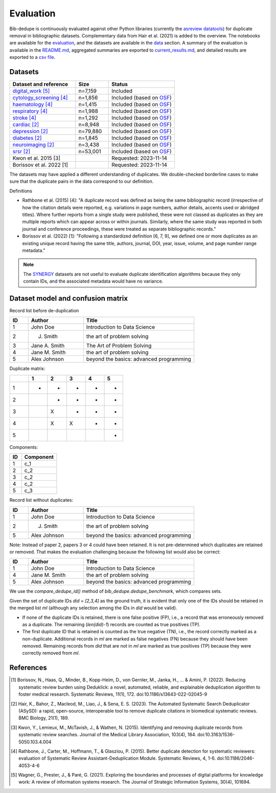 Evaluation
====================================

Bib-dedupe is continuously evaluated against other Python libraries (currently the `asreview datatools <https://github.com/asreview/asreview-datatools>`_) for duplicate removal in bibliographic datasets.
Complementary data from Hair et al. (2021) is added to the overview.
The notebooks are available for the `evaluation <https://github.com/CoLRev-Environment/bib-dedupe/tree/main/notebooks/evaluation.ipynb>`_, and the datasets are available in the `data <data>`_ section.
A summary of the evaluation is available in the `README.md <https://github.com/CoLRev-Environment/bib-dedupe/tree/main/notebooks/README.md>`_, aggregated summaries are exported to `current_results.md <https://github.com/CoLRev-Environment/bib-dedupe/tree/main/output/current_results.md>`_, and detailed results are exported to a `csv file <https://github.com/CoLRev-Environment/bib-dedupe/tree/main/output/evaluation.csv>`_.

.. image:: _static/evaluation_total.png
   :alt: Evaluation

Datasets
-------------------

.. list-table::
   :header-rows: 1
   :widths: 40 20 40

   * - Dataset and reference
     - Size
     - Status
   * - `digital_work [5] <https://github.com/CoLRev-Environment/bib-dedupe/tree/main/data/digital_work>`_
     - n=7,159
     - Included
   * - `cytology_screening [4] <https://github.com/CoLRev-Environment/bib-dedupe/tree/main/data/cytology_screening>`_
     - n=1,856
     - Included (based on `OSF <https://osf.io/dyvnj/>`_)
   * - `haematology [4] <https://github.com/CoLRev-Environment/bib-dedupe/tree/main/data/haematology>`_
     - n=1,415
     - Included (based on `OSF <https://osf.io/dyvnj/>`_)
   * - `respiratory [4] <https://github.com/CoLRev-Environment/bib-dedupe/tree/main/data/respiratory>`_
     - n=1,988
     - Included (based on `OSF <https://osf.io/dyvnj/>`_)
   * - `stroke [4] <https://github.com/CoLRev-Environment/bib-dedupe/tree/main/data/stroke>`_
     - n=1,292
     - Included (based on `OSF <https://osf.io/dyvnj/>`_)
   * - `cardiac [2] <https://github.com/CoLRev-Environment/bib-dedupe/tree/main/data/cardiac>`_
     - n=8,948
     - Included (based on `OSF <https://osf.io/c9evs/>`_)
   * - `depression [2] <https://github.com/CoLRev-Environment/bib-dedupe/tree/main/data/depression>`_
     - n=79,880
     - Included (based on `OSF <https://osf.io/c9evs/>`_)
   * - `diabetes [2] <https://github.com/CoLRev-Environment/bib-dedupe/tree/main/data/diabetes>`_
     - n=1,845
     - Included (based on `OSF <https://osf.io/c9evs/>`_)
   * - `neuroimaging [2] <https://github.com/CoLRev-Environment/bib-dedupe/tree/main/data/neuroimaging>`_
     - n=3,438
     - Included (based on `OSF <https://osf.io/c9evs/>`_)
   * - `srsr [2] <https://github.com/CoLRev-Environment/bib-dedupe/tree/main/data/srsr>`_
     - n=53,001
     - Included (based on `OSF <https://osf.io/c9evs/>`_)
   * - Kwon et al. 2015 [3]
     - 
     - Requested: 2023-11-14
   * - Borissov et al. 2022 [1]
     - 
     - Requested: 2023-11-14

The datasets may have applied a different understanding of duplicates. We double-checked borderline cases to make sure that the duplicate pairs in the data correspond to our definition.

Definitions

- Rathbone et al. (2015) [4]: "A duplicate record was defined as being the same bibliographic record (irrespective of how the citation details were reported, e.g. variations in page numbers, author details, accents used or abridged titles). Where further reports from a single study were published, these were not classed as duplicates as they are multiple reports which can appear across or within journals. Similarly, where the same study was reported in both journal and conference proceedings, these were treated as separate bibliographic records."

- Borissov et al. (2022) [1]: "Following a standardized definition [6, 7, 9], we defined one or more duplicates as an existing unique record having the same title, authors, journal, DOI, year, issue, volume, and page number range metadata."

.. note::
   The `SYNERGY <https://github.com/asreview/synergy-dataset>`_ datasets are not useful to evaluate duplicate identification algorithms because they only contain IDs, and the associated metadata would have no variance.

Dataset model and confusion matrix
----------------------------------

Record list before de-duplication

.. list-table::
   :header-rows: 1
   :widths: 10 30 60

   * - ID
     - Author
     - Title
   * - 1
     - John Doe
     - Introduction to Data Science
   * - 2
     - J. Smith
     - the art of problem solving
   * - 3
     - Jane A. Smith
     - The Art of Problem Solving
   * - 4
     - Jane M. Smith
     - the art of problem solving
   * - 5
     - Alex Johnson
     - beyond the basics: advanced programming

Duplicate matrix:

.. csv-table::
   :header: "", "1", "2", "3", "4", "5"
   :widths: 5, 5, 5, 5, 5, 5

   "1", "-", "-", "-", "-", "-"
   "2", "", "-", "-", "-", "-"
   "3", "", "X", "-", "-", "-"
   "4", "", "X", "X", "-", "-"
   "5", "", "", "", "", "-"

Components:

.. list-table::
   :header-rows: 1
   :widths: 10 30

   * - ID
     - Component
   * - 1
     - c_1
   * - 2
     - c_2
   * - 3
     - c_2
   * - 4
     - c_2
   * - 5
     - c_3

Record list without duplicates:

.. list-table::
   :header-rows: 1
   :widths: 10 30 60

   * - ID
     - Author
     - Title
   * - 1
     - John Doe
     - Introduction to Data Science
   * - 2
     - J. Smith
     - the art of problem solving
   * - 5
     - Alex Johnson
     - beyond the basics: advanced programming

Note: Instead of paper 2, papers 3 or 4 could have been retained. It is not pre-determined which duplicates are retained or removed.
That makes the evaluation challenging because the following list would also be correct:

.. list-table::
   :header-rows: 1
   :widths: 10 30 60

   * - ID
     - Author
     - Title
   * - 1
     - John Doe
     - Introduction to Data Science
   * - 4
     - Jane M. Smith
     - the art of problem solving
   * - 5
     - Alex Johnson
     - beyond the basics: advanced programming

We use the `compare_dedupe_id()` method of `bib_dedupe.dedupe_benchmark`, which compares sets.

Given the set of duplicate IDs `did = [2,3,4]` as the ground truth, it is evident that only one of the IDs should be retained in the merged list `ml` (although any selection among the IDs in `did` would be valid).

- If none of the duplicate IDs is retained, there is one false positive (FP), i.e., a record that was erroneously removed as a duplicate. The remaining (`len(did)-1`) records are counted as true positives (TP).
- The first duplicate ID that is retained is counted as the true negative (TN), i.e., the record correctly marked as a non-duplicate. Additional records in `ml` are marked as false negatives (FN) because they should have been removed. Remaining records from `did` that are not in `ml` are marked as true positives (TP) because they were correctly removed from `ml`.

References
----------

.. [1] Borissov, N., Haas, Q., Minder, B., Kopp-Heim, D., von Gernler, M., Janka, H., ... & Amini, P. (2022). Reducing systematic review burden using Deduklick: a novel, automated, reliable, and explainable deduplication algorithm to foster medical research. Systematic Reviews, 11(1), 172. doi:10.1186/s13643-022-02045-9

.. [2] Hair, K., Bahor, Z., Macleod, M., Liao, J., & Sena, E. S. (2023). The Automated Systematic Search Deduplicator (ASySD): a rapid, open-source, interoperable tool to remove duplicate citations in biomedical systematic reviews. BMC Biology, 21(1), 189.

.. [3] Kwon, Y., Lemieux, M., McTavish, J., & Wathen, N. (2015). Identifying and removing duplicate records from systematic review searches. Journal of the Medical Library Association, 103(4), 184. doi:10.3163/1536-5050.103.4.004

.. [4] Rathbone, J., Carter, M., Hoffmann, T., & Glasziou, P. (2015). Better duplicate detection for systematic reviewers: evaluation of Systematic Review Assistant-Deduplication Module. Systematic Reviews, 4, 1-6. doi:10.1186/2046-4053-4-6

.. [5] Wagner, G., Prester, J., & Paré, G. (2021). Exploring the boundaries and processes of digital platforms for knowledge work: A review of information systems research. The Journal of Strategic Information Systems, 30(4), 101694.
